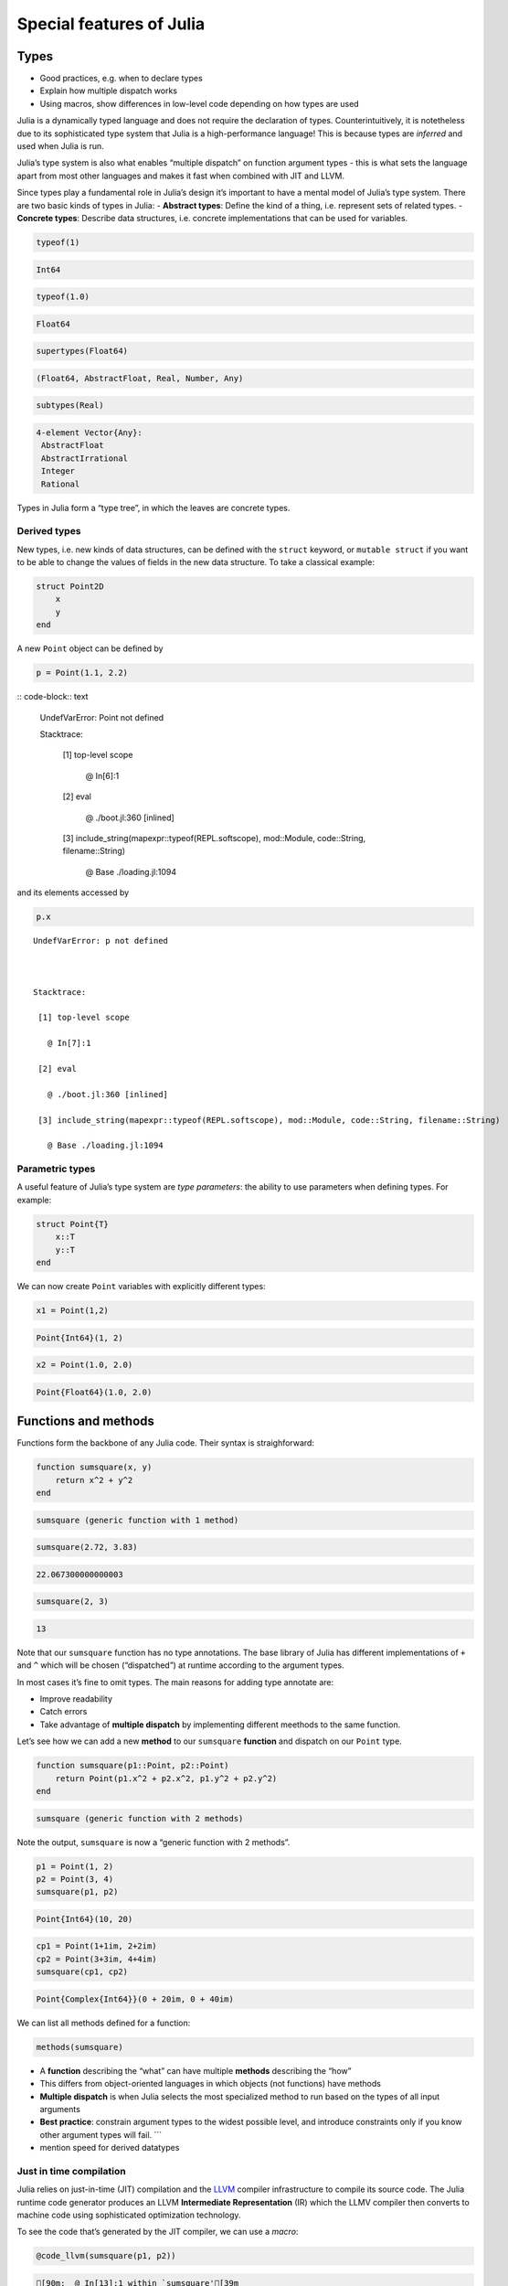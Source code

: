 Special features of Julia
=========================

.. questions::

   - What sets Julia apart from other languages?
   - How can a dynamically-typed language still be based on an elaborate type system?
   - What is multiple dispatch?

.. objectives::

   - Get an overview of Julia's type system and how it underpins the language
   - Understand why Julia is fast
   - Learn about multiple dispatch and how it's used
   - Know how Julia code can be introspected to improve performance
   - Know how scoping in Julia works

Types
-----

-  Good practices, e.g. when to declare types
-  Explain how multiple dispatch works
-  Using macros, show differences in low-level code depending on how
   types are used

Julia is a dynamically typed language and does not require the
declaration of types. Counterintuitively, it is notetheless due to its
sophisticated type system that Julia is a high-performance language!
This is because types are *inferred* and used when Julia is run.

Julia’s type system is also what enables “multiple dispatch” on function
argument types - this is what sets the language apart from most other
languages and makes it fast when combined with JIT and LLVM.

Since types play a fundamental role in Julia’s design it’s important to
have a mental model of Julia’s type system. There are two basic kinds of
types in Julia: - **Abstract types**: Define the kind of a thing,
i.e. represent sets of related types. - **Concrete types**: Describe
data structures, i.e. concrete implementations that can be used for
variables.

.. code-block:: julia

    typeof(1)




.. code-block:: text

    Int64



.. code-block:: julia

    typeof(1.0)




.. code-block:: text

    Float64



.. code-block:: julia

    supertypes(Float64)




.. code-block:: text

    (Float64, AbstractFloat, Real, Number, Any)



.. code-block:: julia

    subtypes(Real)




.. code-block:: text

    4-element Vector{Any}:
     AbstractFloat
     AbstractIrrational
     Integer
     Rational



Types in Julia form a “type tree”, in which the leaves are concrete
types.

.. figure:: img/Type-hierarchy-for-julia-numbers.png

Derived types
~~~~~~~~~~~~~

New types, i.e. new kinds of data structures, can be defined with the
``struct`` keyword, or ``mutable struct`` if you want to be able to
change the values of fields in the new data structure. To take a
classical example:

.. code-block:: julia

    struct Point2D
        x
        y
    end

A new ``Point`` object can be defined by

.. code-block:: julia

    p = Point(1.1, 2.2)


:: code-block:: text


    UndefVarError: Point not defined

    

    Stacktrace:

     [1] top-level scope

       @ In[6]:1

     [2] eval

       @ ./boot.jl:360 [inlined]

     [3] include_string(mapexpr::typeof(REPL.softscope), mod::Module, code::String, filename::String)

       @ Base ./loading.jl:1094


and its elements accessed by

.. code-block:: julia

    p.x


::


    UndefVarError: p not defined

    

    Stacktrace:

     [1] top-level scope

       @ In[7]:1

     [2] eval

       @ ./boot.jl:360 [inlined]

     [3] include_string(mapexpr::typeof(REPL.softscope), mod::Module, code::String, filename::String)

       @ Base ./loading.jl:1094


Parametric types
~~~~~~~~~~~~~~~~

A useful feature of Julia’s type system are *type parameters*: the
ability to use parameters when defining types. For example:

.. code-block:: julia

    struct Point{T}
        x::T
        y::T
    end

We can now create ``Point`` variables with explicitly different types:

.. code-block:: julia

    x1 = Point(1,2)


.. code-block:: text

    Point{Int64}(1, 2)

.. code-block:: julia

    x2 = Point(1.0, 2.0)




.. code-block:: text

    Point{Float64}(1.0, 2.0)



Functions and methods
---------------------

Functions form the backbone of any Julia code. Their syntax is
straighforward:

.. code-block:: julia

    function sumsquare(x, y)
        return x^2 + y^2
    end


.. code-block:: text

    sumsquare (generic function with 1 method)



.. code-block:: julia

    sumsquare(2.72, 3.83)


.. code-block:: text

    22.067300000000003



.. code-block:: julia

    sumsquare(2, 3)




.. code-block:: text

    13



Note that our ``sumsquare`` function has no type annotations. The base
library of Julia has different implementations of ``+`` and ``^`` which
will be chosen (“dispatched”) at runtime according to the argument
types.

In most cases it’s fine to omit types. The main reasons for adding type
annotate are: 

- Improve readability 
- Catch errors 
- Take advantage of **multiple dispatch** by implementing different meethods to the same function.

Let’s see how we can add a new **method** to our ``sumsquare``
**function** and dispatch on our ``Point`` type.

.. code-block:: julia

    function sumsquare(p1::Point, p2::Point)
        return Point(p1.x^2 + p2.x^2, p1.y^2 + p2.y^2)
    end

.. code-block:: text

    sumsquare (generic function with 2 methods)



Note the output, ``sumsquare`` is now a “generic function with 2
methods”.

.. code-block:: julia

    p1 = Point(1, 2)
    p2 = Point(3, 4)
    sumsquare(p1, p2)

.. code-block:: text

    Point{Int64}(10, 20)

.. code-block:: julia

    cp1 = Point(1+1im, 2+2im)
    cp2 = Point(3+3im, 4+4im)
    sumsquare(cp1, cp2)

.. code-block:: text

    Point{Complex{Int64}}(0 + 20im, 0 + 40im)



We can list all methods defined for a function:

.. code-block:: julia

    methods(sumsquare)


.. raw:: html

    # 2 methods for generic function <b>sumsquare</b>:<ul><li> sumsquare(p1::<b>Point</b>, p2::<b>Point</b>) in Main at In[13]:1</li> <li> sumsquare(x, y) in Main at In[10]:1</li> </ul>



.. callout:: Methods and functions

-  A **function** describing the “what” can have multiple **methods**
   describing the “how”
-  This differs from object-oriented languages in which objects (not
   functions) have methods
-  **Multiple dispatch** is when Julia selects the most specialized
   method to run based on the types of all input arguments
-  **Best practice**: constrain argument types to the widest possible
   level, and introduce constraints only if you know other argument
   types will fail. \``\`

-  mention speed for derived datatypes

Just in time compilation
~~~~~~~~~~~~~~~~~~~~~~~~

Julia relies on just-in-time (JIT) compilation and the
`LLVM <https://llvm.org/>`__ compiler infrastructure to compile its
source code. The Julia runtime code generator produces an LLVM
**Intermediate Representation** (IR) which the LLMV compiler then
converts to machine code using sophisticated optimization technology.

.. callout:: Just-in-time compilation vs interpreted and compiled languages

   -  Interpreted languages rely on a runtime which directly executes the
      source code.
   -  Compiled languages rely on ahead-of-time compilation where source
      code is converted to an executable before execution.
   -  Just-in-time compilation is when code is compiled to machine code at
      runtime. 

To see the code that’s generated by the JIT compiler, we can use a
*macro*:

.. code-block:: julia

    @code_llvm(sumsquare(p1, p2))


.. code-block:: text

    [90m;  @ In[13]:1 within `sumsquare'[39m
    [95mdefine[39m [36mvoid[39m [93m@julia_sumsquare_1944[39m[33m([39m[33m[[39m[33m2[39m [0mx [36mi64[39m[33m][39m[0m* [95mnoalias[39m [95mnocapture[39m [95msret[39m [0m%0[0m, [33m[[39m[33m2[39m [0mx [36mi64[39m[33m][39m[0m* [95mnocapture[39m [95mnonnull[39m [95mreadonly[39m [95malign[39m [33m8[39m [95mdereferenceable[39m[33m([39m[33m16[39m[33m)[39m [0m%1[0m, [33m[[39m[33m2[39m [0mx [36mi64[39m[33m][39m[0m* [95mnocapture[39m [95mnonnull[39m [95mreadonly[39m [95malign[39m [33m8[39m [95mdereferenceable[39m[33m([39m[33m16[39m[33m)[39m [0m%2[33m)[39m [33m{[39m
    [91mtop:[39m
    [90m;  @ In[13]:2 within `sumsquare'[39m
    [90m; ┌ @ intfuncs.jl:312 within `literal_pow'[39m
    [90m; │┌ @ int.jl:88 within `*'[39m
        [0m%3 [0m= [96m[1mbitcast[22m[39m [33m[[39m[33m2[39m [0mx [36mi64[39m[33m][39m[0m* [0m%1 [95mto[39m [33m<[39m[33m2[39m [0mx [36mi64[39m[33m>[39m[0m*
        [0m%4 [0m= [96m[1mload[22m[39m [33m<[39m[33m2[39m [0mx [36mi64[39m[33m>[39m[0m, [33m<[39m[33m2[39m [0mx [36mi64[39m[33m>[39m[0m* [0m%3[0m, [95malign[39m [33m8[39m
        [0m%5 [0m= [96m[1mmul[22m[39m [33m<[39m[33m2[39m [0mx [36mi64[39m[33m>[39m [0m%4[0m, [0m%4
        [0m%6 [0m= [96m[1mbitcast[22m[39m [33m[[39m[33m2[39m [0mx [36mi64[39m[33m][39m[0m* [0m%2 [95mto[39m [33m<[39m[33m2[39m [0mx [36mi64[39m[33m>[39m[0m*
        [0m%7 [0m= [96m[1mload[22m[39m [33m<[39m[33m2[39m [0mx [36mi64[39m[33m>[39m[0m, [33m<[39m[33m2[39m [0mx [36mi64[39m[33m>[39m[0m* [0m%6[0m, [95malign[39m [33m8[39m
        [0m%8 [0m= [96m[1mmul[22m[39m [33m<[39m[33m2[39m [0mx [36mi64[39m[33m>[39m [0m%7[0m, [0m%7
    [90m; └└[39m
    [90m; ┌ @ int.jl:87 within `+'[39m
       [0m%9 [0m= [96m[1madd[22m[39m [33m<[39m[33m2[39m [0mx [36mi64[39m[33m>[39m [0m%8[0m, [0m%5
    [90m; └[39m
      [0m%10 [0m= [96m[1mbitcast[22m[39m [33m[[39m[33m2[39m [0mx [36mi64[39m[33m][39m[0m* [0m%0 [95mto[39m [33m<[39m[33m2[39m [0mx [36mi64[39m[33m>[39m[0m*
      [96m[1mstore[22m[39m [33m<[39m[33m2[39m [0mx [36mi64[39m[33m>[39m [0m%9[0m, [33m<[39m[33m2[39m [0mx [36mi64[39m[33m>[39m[0m* [0m%10[0m, [95malign[39m [33m8[39m
      [96m[1mret[22m[39m [36mvoid[39m
    [33m}[39m


.. code-block:: julia

    @code_lowered(sumsquare(p1, p2))




.. code-block:: text

    CodeInfo(
    [90m1 ─[39m %1  = Base.getproperty(p1, :x)
    [90m│  [39m %2  = Core.apply_type(Base.Val, 2)
    [90m│  [39m %3  = (%2)()
    [90m│  [39m %4  = Base.literal_pow(Main.:^, %1, %3)
    [90m│  [39m %5  = Base.getproperty(p2, :x)
    [90m│  [39m %6  = Core.apply_type(Base.Val, 2)
    [90m│  [39m %7  = (%6)()
    [90m│  [39m %8  = Base.literal_pow(Main.:^, %5, %7)
    [90m│  [39m %9  = %4 + %8
    [90m│  [39m %10 = Base.getproperty(p1, :y)
    [90m│  [39m %11 = Core.apply_type(Base.Val, 2)
    [90m│  [39m %12 = (%11)()
    [90m│  [39m %13 = Base.literal_pow(Main.:^, %10, %12)
    [90m│  [39m %14 = Base.getproperty(p2, :y)
    [90m│  [39m %15 = Core.apply_type(Base.Val, 2)
    [90m│  [39m %16 = (%15)()
    [90m│  [39m %17 = Base.literal_pow(Main.:^, %14, %16)
    [90m│  [39m %18 = %13 + %17
    [90m│  [39m %19 = Main.Point(%9, %18)
    [90m└──[39m       return %19
    )



.. code-block:: julia

    @code_typed(sumsquare(1.2, 2.3))




.. code-block:: text

    CodeInfo(
    [90m1 ─[39m %1 = Base.mul_float(x, x)[36m::Float64[39m
    [90m│  [39m %2 = Base.mul_float(y, y)[36m::Float64[39m
    [90m│  [39m %3 = Base.add_float(%1, %2)[36m::Float64[39m
    [90m└──[39m      return %3
    ) => Float64



.. code-block:: julia

    @code_warntype(sumsquare(1.2, 2.3))


.. code-block:: text

    Variables
      #self#[36m::Core.Const(sumsquare)[39m
      x[36m::Float64[39m
      y[36m::Float64[39m
    
    Body[36m::Float64[39m
    [90m1 ─[39m %1 = Core.apply_type(Base.Val, 2)[36m::Core.Const(Val{2})[39m
    [90m│  [39m %2 = (%1)()[36m::Core.Const(Val{2}())[39m
    [90m│  [39m %3 = Base.literal_pow(Main.:^, x, %2)[36m::Float64[39m
    [90m│  [39m %4 = Core.apply_type(Base.Val, 2)[36m::Core.Const(Val{2})[39m
    [90m│  [39m %5 = (%4)()[36m::Core.Const(Val{2}())[39m
    [90m│  [39m %6 = Base.literal_pow(Main.:^, y, %5)[36m::Float64[39m
    [90m│  [39m %7 = (%3 + %6)[36m::Float64[39m
    [90m└──[39m      return %7


Code introspection
------------------

-  @code_lowered
-  @code_typed & @code_warntype
-  @code_llvm
-  @code_native

**use pi-estimation example and run introspection on different function
definitions**



See also
--------

- https://slides.com/valentinchuravy/julia-parallelism#/1/1
- Lin, Wei-Chen, and Simon McIntosh-Smith. 
  `Comparing Julia to Performance Portable Parallel Programming Models for HPC. <<https://ieeexplore.ieee.org/stamp/stamp.jsp?arnumber=9652798&casa_token=RVX-OD9bLXEAAAAA:H2gu0mVnOn2Bybcp5Udrohvtlo3XsmMH1RqsfFhSSALbjmgfEMFGXqjK266ZvogaZKMLHmgr&tag=1>`_, 
  2021 International Workshop on Performance Modeling, Benchmarking and Simulation of High Performance Computer Systems (PMBS). IEEE, 2021.

